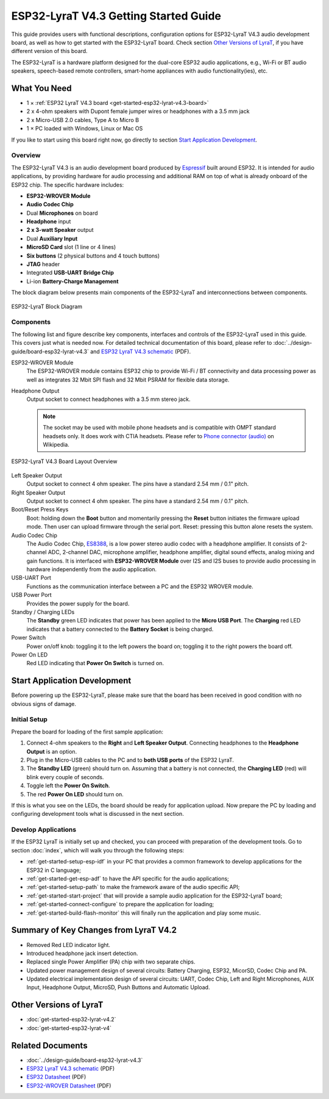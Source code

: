 ESP32-LyraT V4.3 Getting Started Guide
======================================

This guide provides users with functional descriptions, configuration options for ESP32-LyraT V4.3 audio development board, as well as how to get started with the ESP32-LyraT board. Check section `Other Versions of LyraT`_, if you have different version of this board.

The ESP32-LyraT is a hardware platform designed for the dual-core ESP32 audio applications, e.g., Wi-Fi or BT audio speakers, speech-based remote controllers, smart-home appliances with audio functionality(ies), etc.


What You Need
-------------

* 1 × :ref:`ESP32 LyraT V4.3 board <get-started-esp32-lyrat-v4.3-board>`
* 2 x 4-ohm speakers with Dupont female jumper wires or headphones with a 3.5 mm jack
* 2 x Micro-USB 2.0 cables, Type A to Micro B
* 1 × PC loaded with Windows, Linux or Mac OS

If you like to start using this board right now, go directly to section `Start Application Development`_.


Overview
^^^^^^^^

The ESP32-LyraT V4.3 is an audio development board produced by `Espressif <https://espressif.com>`_ built around ESP32. It is intended for audio applications, by providing hardware for audio processing and additional RAM on top of what is already onboard of the ESP32 chip. The specific hardware includes:

* **ESP32-WROVER Module**
* **Audio Codec Chip**
* Dual **Microphones** on board
* **Headphone** input
* **2 x 3-watt Speaker** output
* Dual **Auxiliary Input**
* **MicroSD Card** slot (1 line or 4 lines)
* **Six buttons** (2 physical buttons and 4 touch buttons)
* **JTAG** header
* Integrated **USB-UART Bridge Chip**
* Li-ion **Battery-Charge Management**

The block diagram below presents main components of the ESP32-LyraT and interconnections between components.

.. figure:: ../../_static/esp32-lyrat-v4.3-block-diagram.jpg
    :alt: ESP32 LyraT block diagram
    :figclass: align-center

    ESP32-LyraT Block Diagram


Components
^^^^^^^^^^

The following list and figure describe key components, interfaces and controls of the ESP32-LyraT used in this guide. This covers just what is needed now. For detailed technical documentation of this board, please refer to :doc:`../design-guide/board-esp32-lyrat-v4.3` and `ESP32 LyraT V4.3 schematic`_ (PDF).


ESP32-WROVER Module
    The ESP32-WROVER module contains ESP32 chip to provide Wi-Fi / BT connectivity and data processing power as well as integrates 32 Mbit SPI flash and 32 Mbit PSRAM for flexible data storage.
Headphone Output
    Output socket to connect headphones with a 3.5 mm stereo jack.

    .. note::

        The socket may be used with mobile phone headsets and is compatible with OMPT standard headsets only. It does work with CTIA headsets. Please refer to `Phone connector (audio) <https://en.wikipedia.org/wiki/Phone_connector_(audio)#TRRS_standards>`_ on Wikipedia.

.. _get-started-esp32-lyrat-v4.3-board:

.. figure:: ../../_static/esp32-lyrat-v4.3-layout-overview.jpg
    :alt: ESP32 LyraT V4.3 Board Layout Overview
    :figclass: align-center

    ESP32-LyraT V4.3 Board Layout Overview

Left Speaker Output
    Output socket to connect 4 ohm speaker. The pins have a standard 2.54 mm / 0.1" pitch.
Right Speaker Output
    Output socket to connect 4 ohm speaker. The pins have a standard 2.54 mm / 0.1" pitch.
Boot/Reset Press Keys
    Boot: holding down the **Boot** button and momentarily pressing the **Reset** button initiates the firmware upload mode. Then user can upload firmware through the serial port. Reset: pressing this button alone resets the system.
Audio Codec Chip
    The Audio Codec Chip, `ES8388 <http://www.everest-semi.com/pdf/ES8388%20DS.pdf>`_, is a low power stereo audio codec with a headphone amplifier. It consists of 2-channel ADC, 2-channel DAC, microphone amplifier, headphone amplifier, digital sound effects, analog mixing and gain functions. It is interfaced with **ESP32-WROVER Module** over I2S and I2S buses to provide audio processing in hardware independently from the audio application.
USB-UART Port
    Functions as the communication interface between a PC and the ESP32 WROVER module.
USB Power Port
    Provides the power supply for the board.
Standby / Charging LEDs
    The **Standby** green LED indicates that power has been applied to the **Micro USB Port**. The **Charging** red LED indicates that a battery connected to the **Battery Socket** is being charged.
Power Switch
    Power on/off knob: toggling it to the left powers the board on; toggling it to the right powers the board off.
Power On LED
    Red LED indicating that **Power On Switch** is turned on.


Start Application Development
-----------------------------

Before powering up the ESP32-LyraT, please make sure that the board has been received in good condition with no obvious signs of damage.


Initial Setup
^^^^^^^^^^^^^

Prepare the board for loading of the first sample application:

1. Connect 4-ohm speakers to the **Right** and **Left Speaker Output**. Connecting headphones to the **Headphone Output** is an option.
2. Plug in the Micro-USB cables to the PC and to **both USB ports** of the ESP32 LyraT.
3. The **Standby LED** (green) should turn on. Assuming that a battery is not connected, the **Charging LED** (red) will blink every couple of seconds.
4. Toggle left the **Power On Switch**.
5. The red **Power On LED** should turn on.

If this is what you see on the LEDs, the board should be ready for application upload. Now prepare the PC by loading and configuring development tools what is discussed in the next section.


Develop Applications
^^^^^^^^^^^^^^^^^^^^

If the ESP32 LyraT is initially set up and checked, you can proceed with preparation of the development tools. Go to section :doc:`index`, which will walk you through the following steps:

* :ref:`get-started-setup-esp-idf` in your PC that provides a common framework to develop applications for the ESP32 in C language;
* :ref:`get-started-get-esp-adf` to have the API specific for the audio applications;
* :ref:`get-started-setup-path` to make the framework aware of the audio specific API;
* :ref:`get-started-start-project` that will provide a sample audio application for the ESP32-LyraT board;
* :ref:`get-started-connect-configure` to prepare the application for loading;
* :ref:`get-started-build-flash-monitor` this will finally run the application and play some music.


Summary of Key Changes from LyraT V4.2
--------------------------------------

* Removed Red LED indicator light.
* Introduced headphone jack insert detection.
* Replaced single Power Amplifier (PA) chip with two separate chips.
* Updated power management design of several circuits: Battery Charging, ESP32, MicorSD, Codec Chip and PA.
* Updated electrical implementation design of several circuits: UART, Codec Chip, Left and Right Microphones, AUX Input, Headphone Output, MicroSD, Push Buttons and Automatic Upload.


Other Versions of LyraT
-----------------------

* :doc:`get-started-esp32-lyrat-v4.2`
* :doc:`get-started-esp32-lyrat-v4`


Related Documents
-----------------

* :doc:`../design-guide/board-esp32-lyrat-v4.3`
* `ESP32 LyraT V4.3 schematic`_ (PDF)
* `ESP32 Datasheet <https://www.espressif.com/sites/default/files/documentation/esp32_datasheet_en.pdf>`_ (PDF)
* `ESP32-WROVER Datasheet <https://espressif.com/sites/default/files/documentation/esp32-wrover_datasheet_en.pdf>`_ (PDF)


.. _ESP32 LyraT V4.3 schematic: https://dl.espressif.com/dl/schematics/esp32-lyrat-v4.3-schematic.pdf
